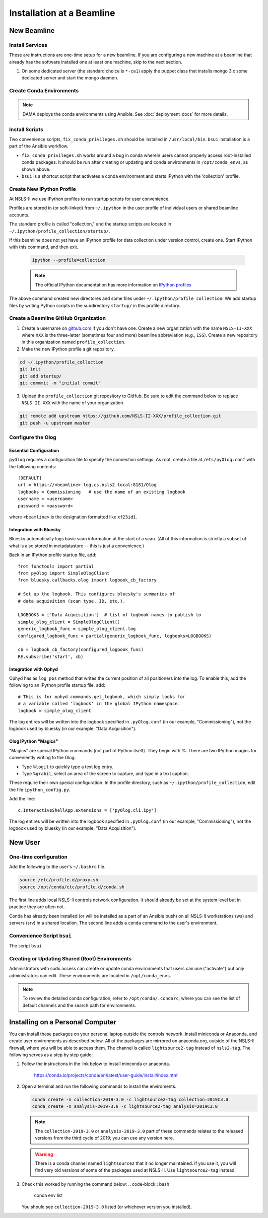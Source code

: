 .. _bl_installation:

Installation at a Beamline
==========================

New Beamline
------------

Install Services
++++++++++++++++

These are instructions are one-time setup for a new beamline. If you are
configuring a new machine at a beamline that already has the software installed
one at least one machine, skip to the next section.

1. On some dedicated server (the standard choice is ``*-ca1``) apply the puppet
   class that installs mongo 3.x some dedicated server and start the mongo
   daemon.

Create Conda Environments
+++++++++++++++++++++++++

.. note::

   DAMA deploys the conda environments using Ansible. See
   :doc:`deployment_docs` for more details.

Install Scripts
+++++++++++++++

Two convenience scripts, ``fix_conda_privileges.sh`` should be installed in
``/usr/local/bin``. ``bsui`` installation is a part of the Ansible workflow.

* ``fix_conda_privileges.sh`` works around a bug in conda wherein users cannot
  properly access root-installed conda packages. It should be run after
  creating or updating and conda environments in ``/opt/conda_envs``, as shown
  above.
* ``bsui`` is a shortcut script that activates a conda environment and starts
  IPython with the 'collection' profile.

Create New IPython Profile
++++++++++++++++++++++++++

At NSLS-II we use IPython profiles to run startup scripts for user convenience.

Profiles are stored in (or soft-linked) from ``~/.ipython`` in the user profile
of individual users or shared beamline accounts.

The standard profile is called "collection," and the startup scripts are
located in ``~/.ipython/profile_collection/startup/``.

If this beamline does not yet have an IPython profile for data collection under
version control, create one. Start IPython with this command, and then exit.

    .. code-block:: bash

        ipython --profile=collection

    .. note::

        The official IPython documentation has more information on
        `IPython profiles <https://ipython.org/ipython-doc/dev/config/intro.html#profiles>`_

The above command created new directores and some files under
``~/.ipython/profile_collection``. We add startup files by writing Python
scripts in the subdirectory ``startup/`` in this profile directory.


Create a Beamline GitHub Organization
+++++++++++++++++++++++++++++++++++++

1. Create a username on `github.com <https://github.com>`_ if you don't have
   one. Create a new organization with the name ``NSLS-II-XXX`` where ``XXX``
   is the three-letter (sometimes four and more) beamline abbreviation (e.g.,
   ``ISS``). Create a new repository in this organization named
   ``profile_collection``.

2. Make the new IPython profile a git repository.

.. code-block:: bash

    cd ~/.ipython/profile_collection
    git init
    git add startup/
    git commmit -m "initial commit"


3. Upload the ``profile_collection`` git repository to GitHub. Be sure to edit
   the command below to replace ``NSLS-II-XXX`` with the name of your
   organization.

.. code-block:: bash

    git remote add upstream https://github.com/NSLS-II-XXX/profile_collection.git
    git push -u upstream master


Configure the Olog
++++++++++++++++++

Essential Configuration
^^^^^^^^^^^^^^^^^^^^^^^

``pyOlog`` requires a configuration file to specify the connection settings. As
root, create a file at ``/etc/pyOlog.conf`` with the following contents::

    [DEFAULT]
    url = https://<beamline>-log.cs.nsls2.local:8181/Olog
    logbooks = Commissioning   # use the name of an existing logbook
    username = <username>
    password = <password>

where ``<beamline>`` is the designation formatted like ``xf23id1``.

Integration with Bluesky
^^^^^^^^^^^^^^^^^^^^^^^^

Bluesky automatically logs basic scan information at the start of a
scan. (All of this information is strictly a subset of what is
also stored in metadatastore -- this is just a convenience.)

Back in an IPython profile startup file, add::

    from functools import partial
    from pyOlog import SimpleOlogClient
    from bluesky.callbacks.olog import logbook_cb_factory

    # Set up the logbook. This configures bluesky's summaries of
    # data acquisition (scan type, ID, etc.).

    LOGBOOKS = ['Data Acquisition']  # list of logbook names to publish to
    simple_olog_client = SimpleOlogClient()
    generic_logbook_func = simple_olog_client.log
    configured_logbook_func = partial(generic_logbook_func, logbooks=LOGBOOKS)

    cb = logbook_cb_factory(configured_logbook_func)
    RE.subscribe('start', cb)

Integration with Ophyd
^^^^^^^^^^^^^^^^^^^^^^

Ophyd has as ``log_pos`` method that writes the current position of all
positioners into the log. To enable this, add the following to an IPython
profile startup file, add::

    # This is for ophyd.commands.get_logbook, which simply looks for
    # a variable called 'logbook' in the global IPython namespace.
    logbook = simple_olog_client

The log entires will be written into the logbook specified in
``.pyOlog.conf`` (in our example, "Commissioning"), not the logbook
used by bluesky (in our example, "Data Acquisition").

Olog IPython "Magics"
^^^^^^^^^^^^^^^^^^^^^

"Magics" are special IPython commands (not part of Python itself). They
begin with %. There are two IPython magics for conveniently writing to
the Olog.

* Type ``%logit`` to quickly type a text log entry.
* Type ``%grabit``, select an area of the screen to capture, and type in a
  text caption.

These require their own special configuration. In the profile directory, such
as ``~/.ipython/profile_collection``, edit the file ``ipython_config.py``.

Add the line::

    c.InteractiveShellApp.extensions = ['pyOlog.cli.ipy']

The log entires will be written into the logbook specified in
``.pyOlog.conf`` (in our example, "Commissioning"), not the logbook
used by bluesky (in our example, "Data Acquisition").

New User
--------

One-time configuration
++++++++++++++++++++++

Add the following to the user's ``~/.bashrc`` file.

.. code-block:: bash

    source /etc/profile.d/proxy.sh
    source /opt/conda/etc/profile.d/conda.sh

The first line adds local NSLS-II controls network configuration. It should
already be set at the system level but in practice they are often not.

Conda has already been installed (or will be installed as a part of an Ansible
push) on all NSLS-II workstations (ws) and servers (srv) in a shared location.
The second line adds a ``conda`` command to the user's environment.

Convenience Script ``bsui``
+++++++++++++++++++++++++++

The script ``bsui``

Creating or Updating Shared (Root) Environments
+++++++++++++++++++++++++++++++++++++++++++++++

Administrators with sudo access can create or update conda environments that
users can use ("activate") but only administrators can edit. These environments
are located in ``/opt/conda_envs``.

.. note::

    To review the detailed conda configuration, refer to
    ``/opt/conda/.condarc``, where you can see the list of default channels and
    the search path for environments.


Installing on a Personal Computer
---------------------------------

You can install these packages on your personal laptop outside the controls
network. Install miniconda or Anaconda, and create user environments as
described below. All of the packages are mirrored on anaconda.org, outside of
the NSLS-II firewall, where you will be able to access them. The channel is
called ``lightsource2-tag`` instead of ``nsls2-tag``. The following serves as a
step by step guide:

#.  Follow the instructions in the link below to install minconda or anaconda.

        https://conda.io/projects/conda/en/latest/user-guide/install/index.html

#.  Open a terminal and run the following commands to install the enviroments. 

    .. code-block:: bash

        conda create -n collection-2019-3.0 -c lightsource2-tag collection=2019C3.0
        conda create -n analysis-2019-3.0 -c lightsource2-tag analysis=2019C3.0

    .. note::

       The ``collection-2019-3.0`` or ``analysis-2019-3.0`` part of these
       commands relates to the released versions from the third cycle of 2019;
       you can use any version here.

    .. warning::

       There is a conda channel named ``lightsource2`` that it no longer
       maintained. If you use it, you will find very old versions of some of
       the packages used at NSLS-II. Use ``lightsource2-tag`` instead.

#.  Check this worked by running the command below:
    .. code-block:: bash

        conda env list

    You should see ``collection-2019-3.0`` listed (or whichever version you
    installed).
